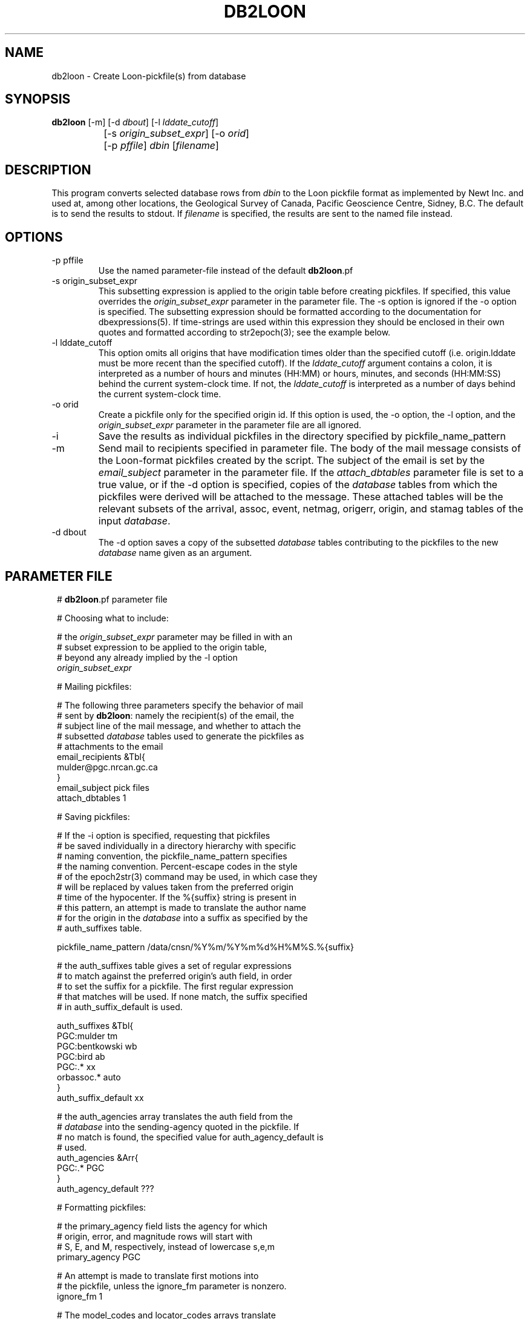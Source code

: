 .TH DB2LOON 1 "$Date$"
.SH NAME
db2loon \- Create Loon-pickfile(s) from database
.SH SYNOPSIS
.nf
\fBdb2loon \fP[-m] [-d \fIdbout\fP] [-l \fIlddate_cutoff\fP] 
		[-s \fIorigin_subset_expr\fP]  [-o \fIorid\fP] 
		[-p \fIpffile\fP] \fIdbin\fP [\fIfilename\fP]
.fi
.SH DESCRIPTION
This program converts selected database rows from \fIdbin\fP to the Loon pickfile format as
implemented by Newt Inc. and used at, among other locations, the Geological
Survey of Canada, Pacific Geoscience Centre, Sidney, B.C. The default is
to send the results to stdout. If \fIfilename\fP is specified, the results are sent to
the named file instead.

.SH OPTIONS
.IP "-p pffile"
Use the named parameter-file instead of the default \fBdb2loon\fP.pf

.IP "-s origin_subset_expr"
This subsetting expression is applied to the origin table before creating
pickfiles. If specified, this value overrides the \fIorigin_subset_expr\fP parameter
in the parameter file. The -s option is ignored if the -o option is
specified. The subsetting expression should be formatted according to the
documentation for dbexpressions(5). If time-strings are used within this expression
they should be enclosed in their own quotes and formatted according to str2epoch(3);
see the example below.

.IP "-l lddate_cutoff"
This option omits all origins that have modification times older than the
specified cutoff (i.e. origin.lddate must be more recent than the specified
cutoff). If the \fIlddate_cutoff\fP argument contains a colon, it is interpreted
as a number of hours and minutes (HH:MM) or hours, minutes, and seconds (HH:MM:SS)
behind the current system-clock time. If not, the \fIlddate_cutoff\fP is interpreted
as a number of days behind the current system-clock time.

.IP "-o orid"
Create a pickfile only for the specified origin id. If this option is
used, the -o option, the -l option, and the \fIorigin_subset_expr\fP parameter
in the parameter file are all ignored.

.IP -i
Save the results as individual pickfiles in the directory specified by
pickfile_name_pattern

.IP -m
Send mail to recipients specified in parameter file. The body of the mail message
consists of the Loon-format pickfiles created by the script. The subject of the email
is set by the \fIemail_subject\fP parameter in the parameter file.
If the \fIattach_dbtables\fP parameter file is set to a true value, or if the -d option
is specified, copies of the \fIdatabase\fP tables from which the pickfiles were derived will
be attached to the message. These attached tables will be the relevant subsets of the
arrival, assoc, event, netmag, origerr, origin, and stamag tables of the input \fIdatabase\fP.

.IP "-d dbout"
The -d option saves a copy of the subsetted \fIdatabase\fP tables contributing to the pickfiles
to the new \fIdatabase\fP name given as an argument.
.SH PARAMETER FILE
.in 2c
.ft CW
.nf

.ne 9

# \fBdb2loon\fP.pf parameter file

# Choosing what to include:

# the \fIorigin_subset_expr\fP parameter may be filled in with an
# subset expression to be applied to the origin table,
# beyond any already implied by the -l option
\fIorigin_subset_expr\fP

.ne 12
# Mailing pickfiles:

# The following three parameters specify the behavior of mail
# sent by \fBdb2loon\fP: namely the recipient(s) of the email, the
# subject line of the mail message, and whether to attach the
# subsetted \fIdatabase\fP tables used to generate the pickfiles as
# attachments to the email
email_recipients &Tbl{
        mulder@pgc.nrcan.gc.ca
}
email_subject   pick files
attach_dbtables 1

.ne 12
# Saving pickfiles:

# If the -i option is specified, requesting that pickfiles
# be saved individually in a directory hierarchy with specific
# naming convention, the pickfile_name_pattern specifies
# the naming convention. Percent-escape codes in the style
# of the epoch2str(3) command may be used, in which case they
# will be replaced by values taken from the preferred origin
# time of the hypocenter. If the %{suffix} string is present in
# this pattern, an attempt is made to translate the author name
# for the origin in the \fIdatabase\fP into a suffix as specified by the
# auth_suffixes table.

.ne 7
pickfile_name_pattern /data/cnsn/%Y%m/%Y%m%d%H%M%S.%{suffix}

# the auth_suffixes table gives a set of regular expressions
# to match against the preferred origin's auth field, in order
# to set the suffix for a pickfile. The first regular expression
# that matches will be used. If none match, the suffix specified
# in auth_suffix_default is used.

.ne 8
auth_suffixes &Tbl{
        PGC:mulder      tm
        PGC:bentkowski  wb
        PGC:bird        ab
        PGC:.*          xx
        orbassoc.*      auto
}
auth_suffix_default     xx

.ne 8
# the auth_agencies array translates the auth field from the
# \fIdatabase\fP into the sending-agency quoted in the pickfile. If
# no match is found, the specified value for auth_agency_default is
# used.
auth_agencies &Arr{
        PGC:.*          PGC
}
auth_agency_default     ???

.ne 6
# Formatting pickfiles:

# the primary_agency field lists the agency for which
# origin, error, and magnitude rows will start with
# S, E, and M, respectively, instead of lowercase s,e,m
primary_agency PGC

.ne 17
# An attempt is made to translate first motions into
# the pickfile, unless the ignore_fm parameter is nonzero.
ignore_fm       1

# The model_codes and locator_codes arrays translate
# the algorithm specified in the \fIdatabase\fP into
# appropriate model and locator codes for the pickfiles
model_codes &Arr{
        cn01            01
        cn03            03
        cn06            06
        cn07            07
}
locator_codes &Arr{
        dbgenloc        G
        dblocsat        I
}

.ne 8
# Extracting raw info from \fIdatabase\fP for pickfiles:
# This table is really part of the internal programming
# of \fBdb2loon\fP, made external and configurable for expert
# users. The table is a set of commands fed to dbprocess(3)
# to make the initial \fIdatabase\fP view to be converted .The
# optional <SUBSET> line will be replaced at run-time
# by a dbprocess-style dbsubset command constructed dynamically
# from command-line options and parameter-file entries.
.ne 7

dbprocess_commands &Tbl{
        dbopen event
        dbjoin origin
        dbjoin -o origerr
        dbjoin -o netmag \fIorid\fP
        <SUBSET>
}

.fi
.ft R
.in

.SH EXAMPLE
.in 2c
.ft CW
.nf

.ne 51
%\fB db2loon sample_event\fP
C TF YearMoDy HrMn Secnd Latitude Longitude Depth  #St #Ph    -Magnitude-- Agncy
C VM L Weight RMS- TErr  LatErr-- LonErr--- DErr-- MajHE MinHE VertE AzHor Agncy
S L  20050203 1408 03.20  48.0109 -122.6018  29.76      29    ML     3.38  PGC
E 03 G WT ON  0.33  0.07                      3.47  7.12  4.15  3.47 226.1 PGC
M  ML     3.38 (0.37)  11                                                  PGC
C E WASHINGTON                                                             PGC
C F WASHINGTON                                                             PGC
C Statn IC nHHMM SSSSS TCorr Q-Phase- IUW TTres LocW StDly Edistnc Azm Ain Agncy
  VGZ   BZ  1408 14.75  0.00  P         0 -0.06 0.58  0.00    69.8 310     PGC
  VGZ   BE  1408 23.32  0.00  S         0  0.02 5.00  0.00    69.8 310     PGC
  SNB   BZ  1408 18.71  0.00  P         0  0.31 2.38  0.00    94.8 334     PGC
  SNB   BE  1408 29.71  0.00  S         0  0.18 1.09  0.00    94.8 334     PGC
  PGC   BZ  1408 18.44  0.00  P         0  0.11 1.35  0.00    94.7 319     PGC
  PGC   BN  1408 29.34  0.00  S         0 -0.07 2.36  0.00    94.7 319     PGC
  LZB   HZ  1408 20.95  0.00  P         0  0.03 0.40  0.00   112.4 307     PGC
  LZB   HE  1408 33.71  0.00  S         0 -0.19 0.58  0.00   112.4 307     PGC
  VDB   EZ  1408 21.99  0.00  P         0  0.23 1.09  0.00   118.8  18     PGC
  VDB   EZ  1408 34.74  0.00  S         0 -0.60 0.67  0.00   118.8  18     PGC
  GOBB  EZ  1408 22.84  0.00  P         0  0.37 0.64  0.00   124.0 328     PGC
  GOBB  EZ  1408 36.68  0.00  S         0  0.12 0.77  0.00   124.0 328     PGC
  HNB   BZ  1408 24.75  0.00  P         0 -0.05 0.97  0.00   140.6   1     PGC
  HNB   BE  1408 39.68  0.00  S         0 -0.92 0.32  0.00   140.6   1     PGC
  PFB   HZ  1408 26.18  0.00  P         0 -0.00 0.35  0.00   150.0 295     PGC
  PFB   HE  1408 43.20  0.00  S         0  0.20 0.42  0.00   150.0 295     PGC
  BIB   EZ  1408 28.00  0.00  P         0 -0.08 5.13  0.00   163.9 342     PGC
  BIB   EZ  1408 46.30  0.00  S         0  0.02 7.81  0.00   163.9 342     PGC
  NLLB  BZ  1408 28.59  0.00  P         0 -0.27 0.24  0.00   169.3 324     PGC
  NLLB  BN  1408 47.29  0.00  S         0 -0.35 0.46  0.00   169.3 324     PGC
  HOPB  BZ  1408 30.03  0.00  P         0  0.24 0.62  0.00   175.9  29     PGC
  HOPB  BE  1408 49.68  0.00  S         0  0.43 0.67  0.00   175.9  29     PGC
  WPB   EZ  1408 31.30  0.00  P         0 -0.12 0.54  0.00   187.4 347     PGC
  WPB   EZ  1408 51.29  0.00  S         0 -0.77 0.36  0.00   187.4 347     PGC
  MGB   EZ  1408 31.77  0.00  P         0 -0.10 0.47  0.00   189.6 306     PGC
  SHB   BZ  1408 33.02  0.00  P         0 -0.20 0.54  0.00   199.3 332     PGC
  SHB   BN  1408 55.08  0.00  S         0 -0.09 0.46  0.00   199.3 332     PGC
  ALB   EZ  1408 35.67  0.00  P         0  0.45 0.51  0.00   215.4 311     PGC
  PNT   BZ  1408 40.95  0.00  P         0 -0.45 0.54  0.00   263.0  55     PGC
C Statn IC nHHMM SSSSS TCorr  -Phase-- Period -Amplitude-- T  -Magnitude-- Agncy
A LZB                                                         ML     2.83  PGC
A VDB                                                         ML     2.84  PGC
A ALB                                                         ML     3.06  PGC
A MGB                                                         ML     3.16  PGC
A SNB                                                         ML     3.39  PGC
A WPB                                                         ML     3.40  PGC
A PGC                                                         ML     3.46  PGC
A BIB                                                         ML     3.55  PGC
A VGZ                                                         ML     3.59  PGC
A HNB                                                         ML     3.92  PGC
A GOBB                                                        ML     3.99  PGC
%\fB \fP

.ne 9
%\fB db2loon -s 'time > "2005-001"' sample_event\fP
C TF YearMoDy HrMn Secnd Latitude Longitude Depth  #St #Ph    -Magnitude-- Agncy
C VM L Weight RMS- TErr  LatErr-- LonErr--- DErr-- MajHE MinHE VertE AzHor Agncy
S L  20050203 1408 03.20  48.0109 -122.6018  29.76      29    ML     3.38  PGC
E 03 G WT ON  0.33  0.07                      3.47  7.12  4.15  3.47 226.1 PGC
M  ML     3.38 (0.37)  11                                                  PGC
 .....
 .....
%\fB \fP

.fi
.ft R
.in
.SH "SEE ALSO"
.nf
db2pgc(1)
.fi
.SH "BUGS AND CAVEATS"
The exact translations from \fIdatabase\fP to loon, and formatting, should be considered
a proof of concept pending thorough review of the Loon pickfile documentation.

The -l option does not do any rounding off to align the subset with particular
day boundaries. The value calculated is literally the system clock time minus
the specified number of 86400-second blocks. If day-boundary alignment is
critical, the -s option should be used with an appropriate subsetting expression.

\fBdb2loon\fP does an internal sort on \fIorid\fP of the \fIdatabase\fP table before creating
pickfiles. Therefore any previous dbsort commands in the dbprocess_commands table
will be ignored.

The code assumes there is only one netmag per origin and that it will be
found with a straight outer join of origin and netmag. This may be too
simplistic for some databases.

The French location comments are in English.  Comments currently are limited, consisting
only of a simple automatically-generated Flinn-Engdahl geographic region name.

Caution should be used with the -d option not to specify any previously
existing databases (especially the input \fIdatabase\fP!!) since the new \fIdatabase\fP may overwrite
the old.

.SH AUTHOR
.nf
Kent Lindquist, Lindquist Consulting, Inc.
Taimi Mulder, Geological Survey of Canada, Sidney, B.C.
February, 2005
.fi
.\" $Id$

